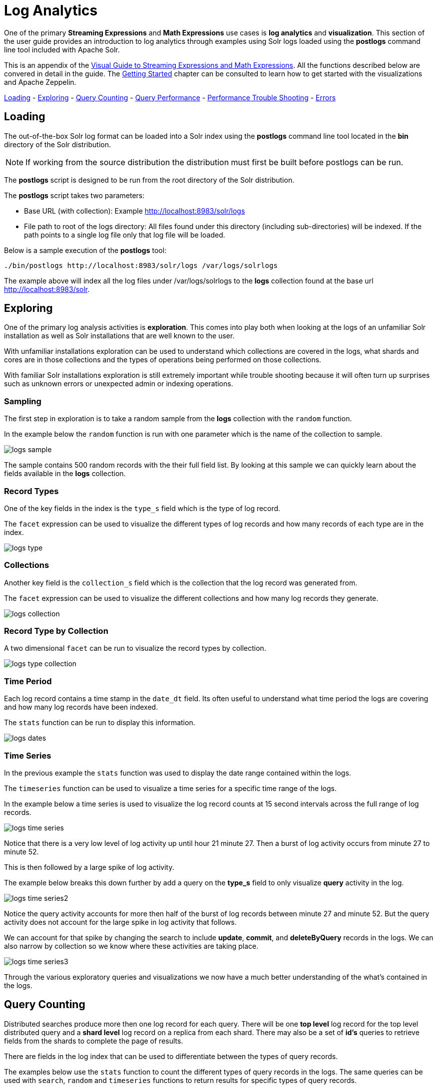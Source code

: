 = Log Analytics
// Licensed to the Apache Software Foundation (ASF) under one
// or more contributor license agreements.  See the NOTICE file
// distributed with this work for additional information
// regarding copyright ownership.  The ASF licenses this file
// to you under the Apache License, Version 2.0 (the
// "License"); you may not use this file except in compliance
// with the License.  You may obtain a copy of the License at
//
//   http://www.apache.org/licenses/LICENSE-2.0
//
// Unless required by applicable law or agreed to in writing,
// software distributed under the License is distributed on an
// "AS IS" BASIS, WITHOUT WARRANTIES OR CONDITIONS OF ANY
// KIND, either express or implied.  See the License for the
// specific language governing permissions and limitations
// under the License.

One of the primary *Streaming Expressions* and *Math Expressions* use cases is *log analytics* and
*visualization*.
This section of the user guide provides an introduction to log analytics through examples using
Solr logs loaded using the *postlogs* command line tool included with Apache Solr.

This is an appendix of the <<math-expressions.adoc#streaming-Expressions-and-math-expressions,Visual Guide to Streaming Expressions and Math Expressions>>. All the functions described below are convered in detail in the guide.
The <<math-start.adoc#math-start,Getting Started>> chapter can be consulted to learn how to get started with the visualizations and Apache Zeppelin.

<<Loading, Loading>> -
<<Exploring, Exploring>> -
<<Query Counting, Query Counting>> -
<<Query Performance, Query Performance>> -
<<Performance Trouble Shooting, Performance Trouble Shooting>> -
<<Errors, Errors>>

== Loading

The out-of-the-box Solr log format can be loaded into a Solr index using the *postlogs* command line tool
located in the *bin* directory of the Solr distribution.

NOTE: If working from the source distribution the
distribution must first be built before postlogs can be run.

The *postlogs* script is designed to be run from the root directory of the Solr distribution.

The *postlogs* script takes two parameters:

* Base URL (with collection): Example http://localhost:8983/solr/logs
* File path to root of the logs directory: All files found under this directory (including sub-directories) will be indexed.
If the path points to a single log file only that log file will be loaded.

Below is a sample execution of the *postlogs* tool:

[source,text]
----
./bin/postlogs http://localhost:8983/solr/logs /var/logs/solrlogs
----

The example above will index all the log files under /var/logs/solrlogs to the *logs* collection
found at the base url http://localhost:8983/solr.

== Exploring

One of the primary log analysis activities is *exploration*. This comes into play both
when looking at the logs of an unfamiliar Solr installation as well as Solr installations that are well known
to the user.

With unfamiliar installations exploration can be used to understand which collections are
covered in the logs, what shards and cores are in those collections and the types of operations being
performed on those collections.

With familiar Solr installations exploration is still extremely
important while trouble shooting because it will often turn up surprises such as unknown errors or
unexpected admin or indexing operations.

=== Sampling

The first step in exploration is to take a random sample from the *logs* collection
with the `random` function.

In the example below the `random` function is run with one
parameter which is the name of the collection to sample.

image::images/math-expressions/logs-sample.png[]

The sample contains 500 random records with the their full field list. By looking
at this sample we can quickly learn about the fields available in the *logs* collection.


=== Record Types

One of the key fields in the index is the `type_s` field which is the type of log
record.

The `facet` expression can be used to visualize the different types of log records and how many
records of each type are in the index.

image::images/math-expressions/logs-type.png[]


=== Collections

Another key field is the `collection_s` field which is the collection that the
log record was generated from.

The `facet` expression can be used to visualize the different collections and how many log records
they generate.

image::images/math-expressions/logs-collection.png[]

=== Record Type by Collection

A two dimensional `facet` can be run to visualize the record types by collection.

image::images/math-expressions/logs-type-collection.png[]

=== Time Period

Each log record contains a time stamp in the `date_dt` field.
Its often useful to understand what time period the logs are covering and how many log records have been
indexed.

The `stats` function can be run to display this information.

image::images/math-expressions/logs-dates.png[]


=== Time Series

In the previous example the `stats` function was used to display the date range contained
within the logs.

The `timeseries` function can be used to visualize a time series for a specific time range
of the logs.

In the example below a time series is used to visualize the log record counts
at 15 second intervals across the full range of log records.

image::images/math-expressions/logs-time-series.png[]

Notice that there is a very low level of log activity up until hour 21 minute 27.
Then a burst of log activity occurs from minute 27 to minute 52.

This is then followed by a large spike of log activity.

The example below breaks this down further by add a query on the *type_s* field to only
visualize *query* activity in the log.


image::images/math-expressions/logs-time-series2.png[]

Notice the query activity accounts for more then half of the burst of log records between
minute 27 and minute 52. But the query activity does not account for the large spike in
log activity that follows.


We can account for that spike by changing the search to include *update*, *commit*,
and *deleteByQuery* records in the logs. We can also narrow by collection
so we know where these activities are taking place.


image::images/math-expressions/logs-time-series3.png[]

Through the various exploratory queries and visualizations we now have a much
better understanding of the what's contained in the logs.


== Query Counting

Distributed searches produce more then one log record for each query. There will be one *top level* log
record for
the top level distributed query and a *shard level* log record on a replica from each shard. There may also
be a set of *id's* queries to retrieve fields from the shards to complete the page of results.

There are fields in the log index that can be used to differentiate between the types of query records.

The examples below use the `stats` function to count the different types of query records in the logs.
The same queries can be used with `search`, `random` and `timeseries` functions to return results
for specific types of query records.

=== Top Level Queries

To find all the top level queries in the logs, add a query to limit results to log records with *distrib_s:true* as follows:

image::images/math-expressions/query-top-level.png[]


=== Shard Level Queries

To find all the shard level queries that are not IDs queries, adjust the query to limit results to logs with *distrib_s:false AND ids_s:false*
as follows:

image::images/math-expressions/query-shard-level.png[]


=== ID Queries

To find all the IDs queries, adjust the query to limit results to logs with *distrib_s:false AND ids_s:true*
as follows:

image::images/math-expressions/query-ids.png[]


== Query Performance

One of the important tasks of Solr log analytics is understanding how well a Solr Cluster
is performing.

The *qtime_i* field contains the query time (QTime) in millis
from the log records. There are number of powerful visualizations
 and statistical approaches for analyzing query performance.


=== QTime Scatter Plot

Scatter plots can be used to visualize random samples of the *qtime_i*
field. The example below demonstrates a scatter plot of 500 random samples
from the *ptest1* collection of log records.

In this example, *qtime_i* is plotted on the *y-axis* and the *x-axis* is simply a sequence
to spread the query times out across the plot.

NOTE: The *x* field is included in the field list. The `random` function automatically
generates a sequence for the x-axis when x is included in the field list.

image::images/math-expressions/qtime-scatter.png[]

From this scatter plot we can tell a number of important things about the query times:

* The sample query times range from a low of 122 to a high of 643.
* The mean appears to be just above 400 millis.
* The query times tend to cluster closer to the mean and become less frequent as they move away
from the mean.


=== Highest QTime Scatter Plot

Its often useful to be able to visualize the highest query times recorded in the log data.
This can be done by using the `search` function and sorting on *qtime_i desc*.

In the example below the `search` function returns the highest 500 query times from the *ptest1*
collection and sets the results to the variable *a*. Then the `col` function is used to extract
the `qtime_i` column from the result set into a vector, which is set to variable *y*.

Then the `zplot` function is used plot the query times on the *y-axis* of the scatter plot.

NOTE: The `rev` function is used to reverse the query times vector so the visualization
displays from lowest to highest query times.

image::images/math-expressions/qtime-highest-scatter.png[]

From this plot we can see that the 500 highest query times start at 510
millis and slowly move higher, until the last 10 spike upwards, culminating at the highest query time of 2529 millis.


=== QTime Distribution

In this example a visualization is created which shows the
distribution of query times rounded to the nearest second.

The example below starts by taking a random sample of 10000 log records with a *type_s* of *query*.
The results of the `random` function are assigned to the variable *a*.

The `col` function is then used extract the *qtime_i* field from the results. The vector
of query times is set to variable *b*.

The `scalarDivide` function is then used to divide all elements of the query time vector by 1000.
This converts the query times from milli-seconds to seconds. The result is set to variable
*c*.

The `round` function then rounds all elements of the query times vector to the nearest second.
The means all query times less then 500 millis will round to 0.

The `freqTable` function is then applied to the vector of query times rounded to
the nearest second.

The resulting frequency table is shown in the visualization below.
The *x-axis* is the number of seconds. The *y-axis* is the number of query times
that rounded to each second.

image::images/math-expressions/qtime-dist.png[]

Notice that roughly 93 percent of the query times rounded to 0, meaning they were under
500 millis. About 6 percent round to 1 and the rest rounded to either 2 or 3 seconds.


=== QTime Percentiles Plot

A percentile plot is another powerful tool for understanding the distribution of query times
in the logs. The example below demonstrates how to create and interpret percentile plots.

In this example an `array` of percentiles is created and set to variable *p*.

Then a random sample of 10000 log records is drawn and set to variable *a*. The `col` function
is then used to extract the *qtime_i* field from the sample results and this vector is set to
variable *b*.

The `percentile` function is then used to calculate the value at each percentile for the vector
of query times. The array of percentiles set to variable *p* tells the `percentile` function
which percentiles to calculate.

Then the `zplot` function is used to plot the *percentiles* on the *x-axis* and
the *query time* at each percentile on the *y-axis*.

image::images/math-expressions/query-qq.png[]

From the plot we can see that the 80th percentile has a query time of 464. This means that 80% percent of queries
are below 464 millis.


=== QTime Time Series

A time series aggregation can also be run to visualization how QTime changes over time.

The example below shows a time series, area chart that visualizes *average query time* at
15 second intervals for a 3 minute section of a log.

image::images/math-expressions/qtime-series.png[]



== Performance Trouble Shooting

If query analysis determines that queries are not performing as expected then log analysis can also be
used to trouble shoot the cause of the slowness. The section below demonstrates several approaches for
locating the source of query slowness.


=== Slow Nodes

In a distributed search the final search performance is only as fast as the slowest
responding shard in the cluster. Therefore a slow node can be responsible for slow
overall search time.

The fields *core_s*, *replica_s* and *shard_s* are available in the log records.
These fields allow average query time to be calculated by *core*, *replica* or *shard*.

The *core_s* field is particularly useful as its the most granular element and
the naming convention often includes the collection, shard and replica information.

The example below uses the `facet` function to calculate *avg(qtime_i)* by core.

image::images/math-expressions/slow-nodes.png[]

Notice in the results that the *core_s* field contains information about the
*collection*, *shard*, and *replica*. The example also shows that qtime seems to be
significantly higher for certain cores in the same collection. This should trigger a
deeper investigation as to why those cores might be performing slower.

=== Slow Queries

If query analysis shows that most queries are performing well but there are outlier
queries that are slow,
one reason for this may be that specific queries are slow.

The `q_s` and `q_t` fields both hold the value of the *q* parameter in the Solr parameters. The `q_s`
field is a string field and the `q_t` field has been tokenized.

The `search` function can be used to return the top N slowest queries in the logs by sorting
the results by *qtime_i desc*. the example
below demonstrates this:

image::images/math-expressions/slow-queries.png[]

Once the queries have been retrieved they can be inspected and tried individually to determine if the
query is consistently slow. If the query is shown to be slow a plan to improve the query performance
can be devised.

=== Commits

Commits and activities that cause commits, such as full index replications, can result in
slower query performance. Time series visualization can help to determine if commits are
related to degraded performance.

The first step is to visualize the query performance issue. The time series below
limits the log results to records that are type *query* and computes the *max(qtime_i)*  at ten minute intervals. The plot shows the day, hour and minute
on the *x-axis* and *max(qtime_i)*  in millis on the *y-axis*. Notice there are some
extreme spikes in max qtime_i that need to be understood.

image::images/math-expressions/query-spike.png[]


The next step is to generate a time series that counts commits across the same time intervals.
The time series below uses the sames *start*, *end* and *gap* as the initial time series. But
this time series is computed for records that have a log type of *commit*. The count for the
commits is calculated and plotted on *y-axis*.

Notice that there are spikes in commit activity that appear near the spikes in max qtime_i.

image::images/math-expressions/commit-series.png[]

The final step is to overlay the two time series in the same plot.

This is done by performing both time series and setting the results to variables, in this case
*a* and *b*.

Then the *date_dt* and *max(qtime_)* fields are extracted as vectors from the first time series and set to variables using the
`col` function. And the count(*) field is extracted from the second time series.

The `zplot` function is then used to plot the time stamp vector on the *x-axis* and the max qtimes and
commit count vectors on *y-axis*.

NOTE: The `minMaxScale` function is used to scale both vectors
between 0 and 1 so they can be visually compared on the same plot.

image::images/math-expressions/overlay-series.png[]

Notice in this plot that the commit count seems to be closely related to spikes
in max qtime_i.

== Errors

The log index will contain any error records found in the logs. Error records will have a
*type_s* field of *error*.

The example below searches for error records:

image::images/math-expressions/search-error.png[]


If the error is followed by a stack trace the stack trace will be present in the searchable field
*stack_t*. The example below shows a search on the stack_t field and the stack trace presented in the
result.

image::images/math-expressions/stack.png[]

